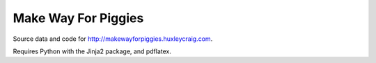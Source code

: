 Make Way For Piggies
====================

Source data and code for http://makewayforpiggies.huxleycraig.com.

Requires Python with the Jinja2 package, and pdflatex.
